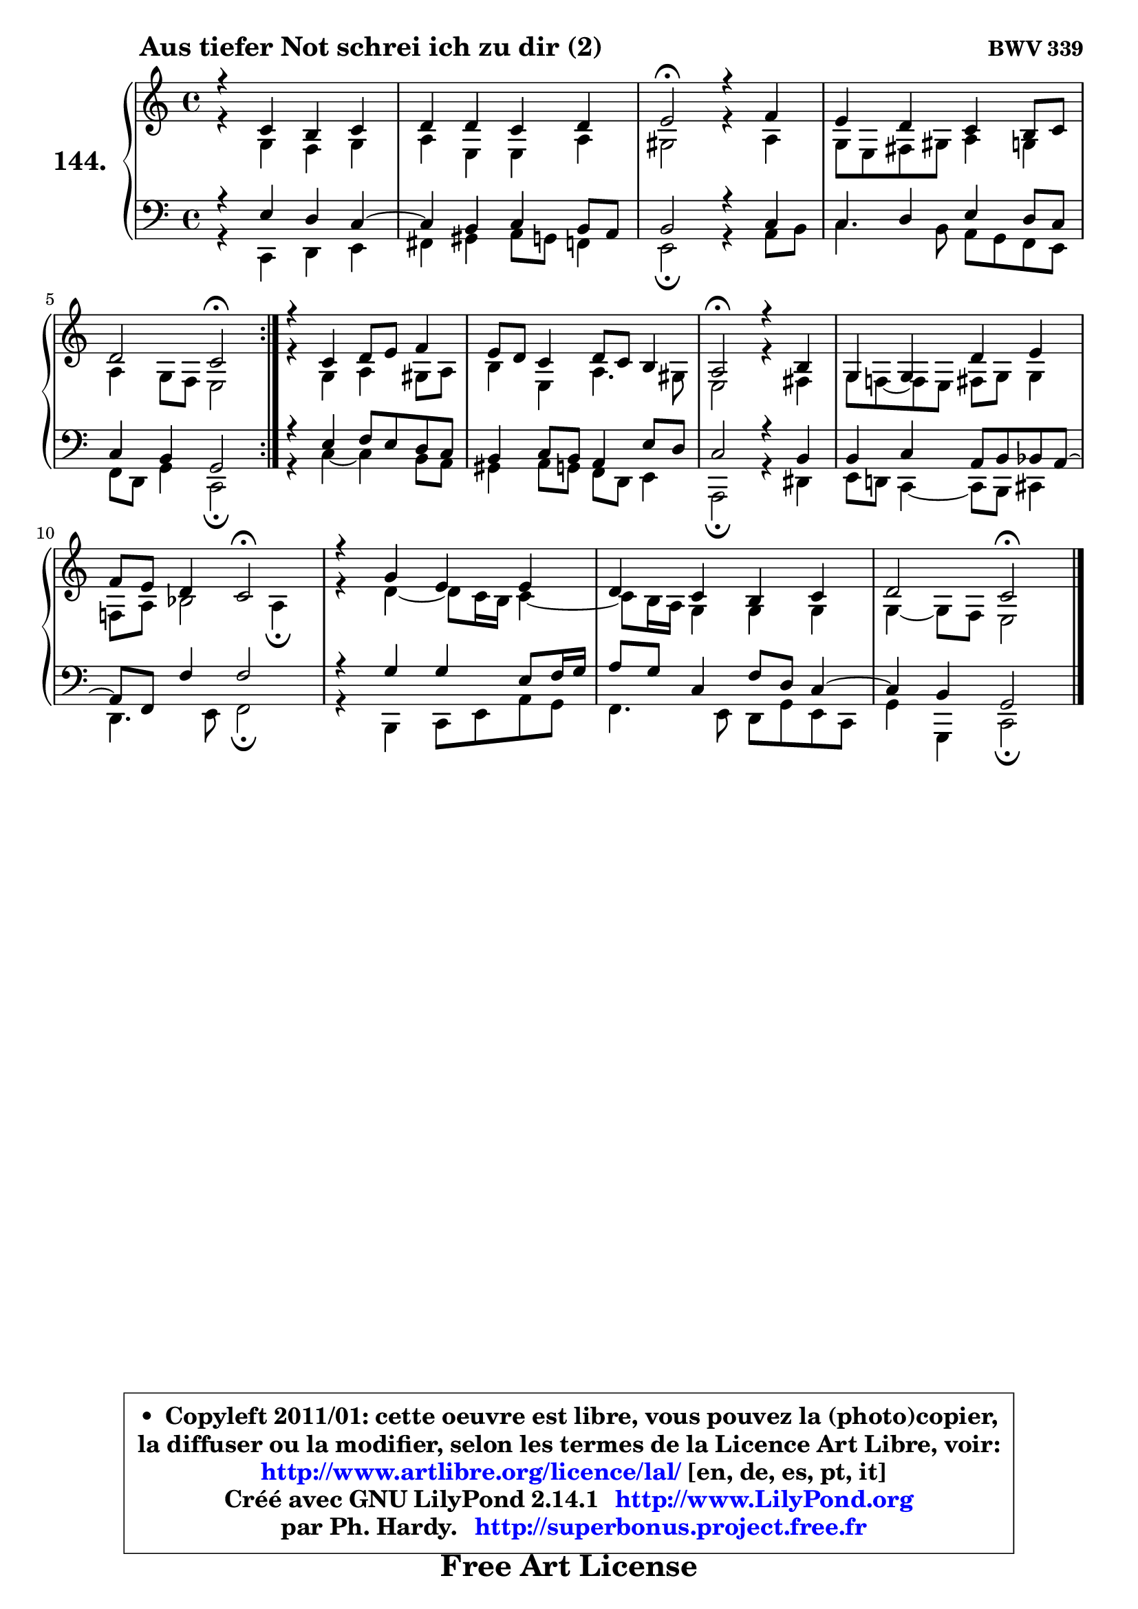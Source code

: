 
\version "2.14.1"

    \paper {
%	system-system-spacing #'padding = #0.1
%	score-system-spacing #'padding = #0.1
%	ragged-bottom = ##f
%	ragged-last-bottom = ##f
	}

    \header {
      opus = \markup { \bold "BWV 339" }
      piece = \markup { \hspace #9 \fontsize #2 \bold "Aus tiefer Not schrei ich zu dir (2)" }
      maintainer = "Ph. Hardy"
      maintainerEmail = "superbonus.project@free.fr"
      lastupdated = "2011/Jul/20"
      tagline = \markup { \fontsize #3 \bold "Free Art License" }
      copyright = \markup { \fontsize #3  \bold   \override #'(box-padding .  1.0) \override #'(baseline-skip . 2.9) \box \column { \center-align { \fontsize #-2 \line { • \hspace #0.5 Copyleft 2011/01: cette oeuvre est libre, vous pouvez la (photo)copier, } \line { \fontsize #-2 \line {la diffuser ou la modifier, selon les termes de la Licence Art Libre, voir: } } \line { \fontsize #-2 \with-url #"http://www.artlibre.org/licence/lal/" \line { \fontsize #1 \hspace #1.0 \with-color #blue http://www.artlibre.org/licence/lal/ [en, de, es, pt, it] } } \line { \fontsize #-2 \line { Créé avec GNU LilyPond 2.14.1 \with-url #"http://www.LilyPond.org" \line { \with-color #blue \fontsize #1 \hspace #1.0 \with-color #blue http://www.LilyPond.org } } } \line { \hspace #1.0 \fontsize #-2 \line {par Ph. Hardy. } \line { \fontsize #-2 \with-url #"http://superbonus.project.free.fr" \line { \fontsize #1 \hspace #1.0 \with-color #blue http://superbonus.project.free.fr } } } } } }

	  }

  guidemidi = {
	\repeat volta 2 {
        R1 |
        R1 |
        \tempo 4 = 34 r2 \tempo 4 = 78 r2 |
        R1 |
        r2 \tempo 4 = 34 r2 \tempo 4 = 78 | } %fin du repeat
        R1 |
        R1 |
        \tempo 4 = 34 r2 \tempo 4 = 78 r2 |
        R1 |
        r2 \tempo 4 = 34 r2 \tempo 4 = 78 |
        R1 |
        R1 |
        r2 \tempo 4 = 34 r2 |
	}

  upper = {
\displayLilyMusic \transpose a c {
	\time 4/4
	\key a \major
	\clef treble

	\voiceOne
	<< { 
	% SOPRANO
	\set Voice.midiInstrument = "acoustic grand"
	\relative c'' {
	\repeat volta 2 {
        r4 a4 gis a |
        b4 b a b |
        cis2\fermata r4 d4 |
        cis4 b a gis8 a |
        b2 a\fermata | } %fin du repeat
        r4 a4 b8 cis d4 |
        cis8 b a4 b8 a gis4 |
        fis2\fermata r4 gis4 |
        e4 e b' cis |
        d8 cis b4 a2\fermata |
        r4 e'4 cis cis |
        b4 a gis a |
        b2 a\fermata |
        \bar "|."
	} % fin de relative
	}

	\context Voice="1" { \voiceTwo 
	% ALTO
	\set Voice.midiInstrument = "acoustic grand"
	\relative c' {
	\repeat volta 2 {
        r4 e4 d e |
        fis4 cis cis fis |
        eis2 r4 fis4 |
        e8 cis dis eis fis4 e |
        fis4 e8 d cis2 | } %fin du repeat
        r4 e4 fis eis8 fis |
        gis4 cis, fis4. eis8 |
        cis2 r4 dis4 |
        e8 d! ~ d cis dis e e4 |
        d!8 fis g2 fis4\fermata |
        r4 b4 ~ b8 a16 gis a4 ~ |
	a8 gis16 fis e4 e e |
        e4 ~ e8 d cis2 |
        \bar "|."
	} % fin de relative
	\oneVoice
	} >>
}
	}

    lower = {
\transpose a c {
	\time 4/4
	\key a \major
	\clef bass
        \mergeDifferentlyDottedOn
	\voiceOne
	<< { 
	% TENOR
	\set Voice.midiInstrument = "acoustic grand"
	\relative c' {
	\repeat volta 2 {
        r4 cis4 b a ~ |
	a4 gis4 a gis8 fis |
        gis2 r4 a4 |
        a4 b cis b8 a |
        a4 gis e2 | } %fin du repeat
        r4 cis'4 d8 cis b a |
        gis4 a8 gis fis4 cis'8 b |
        a2 r4 gis4 |
        gis4 a fis8 gis g fis ~ |
        fis8 d d'4 d2 |
        r4 e4 e cis8 d16 e |
        fis8 e a,4 d8 b a4 ~ |
	a4 gis4 e2 |
        \bar "|."
	} % fin de relative
	}
	\context Voice="1" { \voiceTwo 
	% BASS
	\set Voice.midiInstrument = "acoustic grand"
	\relative c {
	\repeat volta 2 {
        r4 a4 b cis |
        dis4 eis fis8 e d4 |
        cis2\fermata r4 fis8 gis |
        a4. gis8 fis e d cis |
        d8 b e4 a,2\fermata | } %fin du repeat
        r4 a'4 ~ a gis8 fis |
        eis4 fis8 e d b cis4 |
        fis,2\fermata r4 bis4 |
        cis8 b! a4 ~ a8 gis ais4 |
        b4. cis8 d2\fermata |
        r4 gis,4 a8 cis fis e |
        d4. cis8 b e cis a |
        e'4 e, a2\fermata |
        \bar "|."
	} % fin de relative
	\oneVoice
	} >>
}
	}


    \score { 

	\new PianoStaff <<
	\set PianoStaff.instrumentName = \markup { \bold \huge "144." }
	\new Staff = "upper" \upper
	\new Staff = "lower" \lower
	>>

    \layout {
%	ragged-last = ##f
	   }

         } % fin de score

  \score {
    \unfoldRepeats { << \guidemidi \upper \lower >> }
    \midi {
    \context {
     \Staff
      \remove "Staff_performer"
               }

     \context {
      \Voice
       \consists "Staff_performer"
                }

     \context { 
      \Score
      tempoWholesPerMinute = #(ly:make-moment 78 4)
		}
	    }
	}


